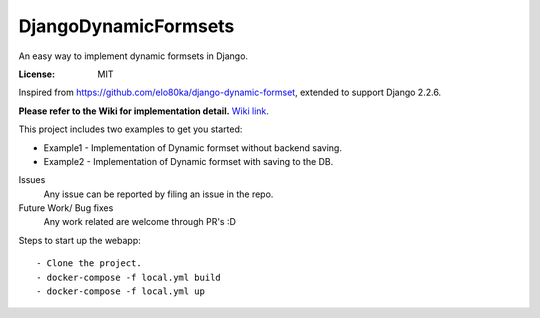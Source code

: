 DjangoDynamicFormsets
=====================

An easy way to implement dynamic formsets in Django.

.. image:: https://img.shields.io/badge/built%20with-Cookiecutter%20Django-ff69b4.svg
     :target: https://github.com/pydanny/cookiecutter-django/
     :alt: Built with Cookiecutter Django
.. image:: https://img.shields.io/badge/code%20style-black-000000.svg
     :target: https://github.com/ambv/black
     :alt: Black code style


:License: MIT


Inspired from https://github.com/elo80ka/django-dynamic-formset, extended to support Django 2.2.6.

**Please refer to the Wiki for implementation detail.** `Wiki link
<https://github.com/venomouscyanide/DjangoDynamicFormsets/wiki/>`_.

This project includes two examples to get you started:

- Example1 - Implementation of Dynamic formset without backend saving.
- Example2 - Implementation of Dynamic formset with saving to the DB. 


Issues
  Any issue can be reported by filing an issue in the repo.
  
Future Work/ Bug fixes
  Any work related are welcome through PR's :D

Steps to start up the webapp::

    - Clone the project.
    - docker-compose -f local.yml build
    - docker-compose -f local.yml up
